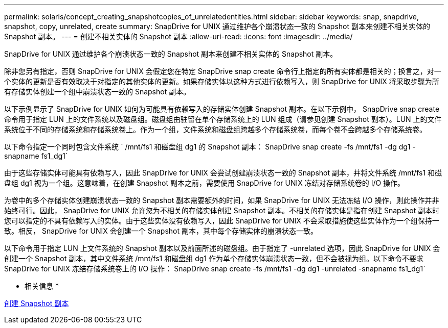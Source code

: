---
permalink: solaris/concept_creating_snapshotcopies_of_unrelatedentities.html 
sidebar: sidebar 
keywords: snap, snapdrive, snapshot, copy, unrelated, create 
summary: SnapDrive for UNIX 通过维护各个崩溃状态一致的 Snapshot 副本来创建不相关实体的 Snapshot 副本。 
---
= 创建不相关实体的 Snapshot 副本
:allow-uri-read: 
:icons: font
:imagesdir: ../media/


[role="lead"]
SnapDrive for UNIX 通过维护各个崩溃状态一致的 Snapshot 副本来创建不相关实体的 Snapshot 副本。

除非您另有指定，否则 SnapDrive for UNIX 会假定您在特定 SnapDrive snap create 命令行上指定的所有实体都是相关的；换言之，对一个实体的更新是否有效取决于对指定的其他实体的更新。如果存储实体以这种方式进行依赖写入，则 SnapDrive for UNIX 将采取步骤为所有存储实体创建一个组中崩溃状态一致的 Snapshot 副本。

以下示例显示了 SnapDrive for UNIX 如何为可能具有依赖写入的存储实体创建 Snapshot 副本。在以下示例中， SnapDrive snap create 命令用于指定 LUN 上的文件系统以及磁盘组。磁盘组由驻留在单个存储系统上的 LUN 组成（请参见创建 Snapshot 副本）。LUN 上的文件系统位于不同的存储系统和存储系统卷上。作为一个组，文件系统和磁盘组跨越多个存储系统卷，而每个卷不会跨越多个存储系统卷。

以下命令指定一个同时包含文件系统 ` /mnt/fs1 和磁盘组 dg1 的 Snapshot 副本： SnapDrive snap create -fs /mnt/fs1 -dg dg1 -snapname fs1_dg1`

由于这些存储实体可能具有依赖写入，因此 SnapDrive for UNIX 会尝试创建崩溃状态一致的 Snapshot 副本，并将文件系统 /mnt/fs1 和磁盘组 dg1 视为一个组。这意味着，在创建 Snapshot 副本之前，需要使用 SnapDrive for UNIX 冻结对存储系统卷的 I/O 操作。

为卷中的多个存储实体创建崩溃状态一致的 Snapshot 副本需要额外的时间，如果 SnapDrive for UNIX 无法冻结 I/O 操作，则此操作并非始终可行。因此， SnapDrive for UNIX 允许您为不相关的存储实体创建 Snapshot 副本。不相关的存储实体是指在创建 Snapshot 副本时您可以指定的不具有依赖写入的实体。由于这些实体没有依赖写入，因此 SnapDrive for UNIX 不会采取措施使这些实体作为一个组保持一致。相反， SnapDrive for UNIX 会创建一个 Snapshot 副本，其中每个存储实体的崩溃状态一致。

以下命令用于指定 LUN 上文件系统的 Snapshot 副本以及前面所述的磁盘组。由于指定了 -unrelated 选项，因此 SnapDrive for UNIX 会创建一个 Snapshot 副本，其中文件系统 /mnt/fs1 和磁盘组 dg1 作为单个存储实体崩溃状态一致，但不会被视为组。以下命令不要求 SnapDrive for UNIX 冻结存储系统卷上的 I/O 操作： SnapDrive snap create -fs /mnt/fs1 -dg dg1 -unrelated -snapname fs1_dg1`

* 相关信息 *

xref:task_creating_asnapshot_copy.adoc[创建 Snapshot 副本]
